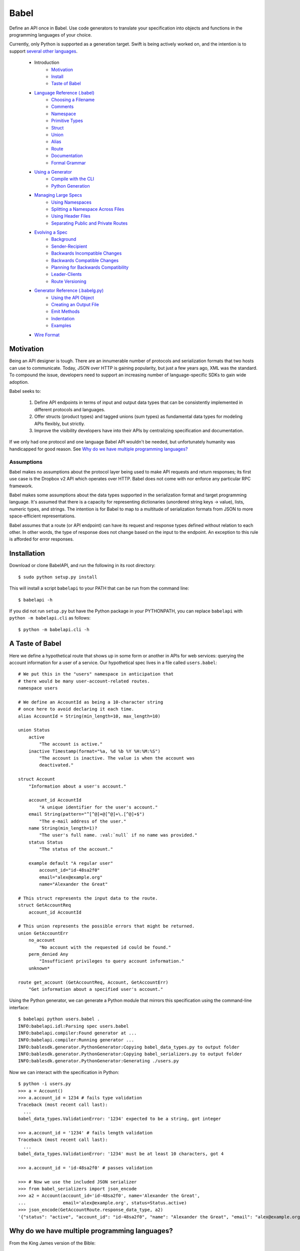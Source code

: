 *****
Babel
*****

Define an API once in Babel. Use code generators to translate your
specification into objects and functions in the programming languages
of your choice.

Currently, only Python is supported as a generation target. Swift is being
actively worked on, and the intention is to support
`several other languages <doc/using_generator.rst>`_.

    * Introduction
        * Motivation_
        * Install_
        * `Taste of Babel <taste-of-babel_>`_
    * `Language Reference (.babel) <doc/lang_ref.rst>`_
        * `Choosing a Filename <doc/lang_ref.rst#filename>`_
        * `Comments <doc/lang_ref.rst#comments>`_
        * `Namespace <doc/lang_ref.rst#namespace>`_
        * `Primitive Types <doc/lang_ref.rst#primitive-types>`_
        * `Struct <doc/lang_ref.rst#struct>`_
        * `Union <doc/lang_ref.rst#union>`_
        * `Alias <doc/lang_ref.rst#alias>`_
        * `Route <doc/lang_ref.rst#route>`_
        * `Documentation <doc/lang_ref.rst#documentation>`_
        * `Formal Grammar <doc/lang_ref.rst#formal-grammar>`_
    * `Using a Generator <doc/using_generator.rst>`_
        * `Compile with the CLI <doc/using_generator.rst#compile>`_
        * `Python Generation <doc/using_generator.rst#python-gen>`_
    * `Managing Large Specs <doc/managing_large_specs.rst>`_
        * `Using Namespaces <doc/managing_large_specs.rst#using-namespaces>`_
        * `Splitting a Namespace Across Files <doc/managing_large_specs.rst#splitting-namespace>`_
        * `Using Header Files <doc/managing_large_specs.rst#using-headers>`_
        * `Separating Public and Private Routes <doc/managing_large_specs.rst#public-private>`_
    * `Evolving a Spec <doc/evolve_spec.rst>`_
        * `Background <doc/evolve_spec.rst#background>`_
        * `Sender-Recipient <doc/evolve_spec.rst#sender-recipient>`_
        * `Backwards Incompatible Changes <doc/evolve_spec.rst#backwards-incompat>`_
        * `Backwards Compatible Changes <doc/evolve_spec.rst#backwards-compat>`_
        * `Planning for Backwards Compatibility <doc/evolve_spec.rst#planning-for-compat>`_
        * `Leader-Clients <doc/evolve_spec.rst#leader-clients>`_
        * `Route Versioning <doc/evolve_spec.rst#route-versioning>`_
    * `Generator Reference (.babelg.py) <doc/generator_ref.rst>`_
        * `Using the API Object <doc/generator_ref.rst#api-obj>`_
        * `Creating an Output File <doc/generator_ref.rst#output-file>`_
        * `Emit Methods <doc/generator_ref.rst#emit_methods>`_
        * `Indentation <doc/generator_ref.rst#indentation>`_
        * `Examples <doc/generator_ref.rst#examples>`_
    * `Wire Format <doc/wire_format.rst>`_

.. _motivation:

Motivation
==========

Being an API designer is tough. There are an innumerable number of protocols
and serialization formats that two hosts can use to communicate. Today, JSON
over HTTP is gaining popularity, but just a few years ago, XML was the
standard. To compound the issue, developers need to support an increasing
number of language-specific SDKs to gain wide adoption.

Babel seeks to:

    1. Define API endpoints in terms of input and output data types that can
       be consistently implemented in different protocols and languages.
    2. Offer structs (product types) and tagged unions (sum types) as fundamental
       data types for modeling APIs flexibly, but strictly.
    3. Improve the visibility developers have into their APIs by centralizing
       specification and documentation.

If we only had one protocol and one language Babel API wouldn't be needed, but
unfortunately humanity was handicapped for good reason. See
`Why do we have multiple programming languages?`_

Assumptions
-----------

Babel makes no assumptions about the protocol layer being used to make API
requests and return responses; its first use case is the Dropbox v2 API which
operates over HTTP. Babel does not come with nor enforce any particular RPC
framework.

Babel makes some assumptions about the data types supported in the serialization
format and target programming language. It's assumed that there is a capacity
for representing dictionaries (unordered string keys -> value), lists, numeric
types, and strings. The intention is for Babel to map to a multitude of
serialization formats from JSON to more space-efficient representations.

Babel assumes that a route (or API endpoint) can have its request and
response types defined without relation to each other. In other words, the
type of response does not change based on the input to the endpoint. An
exception to this rule is afforded for error responses.

.. _install:

Installation
============

Download or clone BabelAPI, and run the following in its root directory::

   $ sudo python setup.py install

This will install a script ``babelapi`` to your PATH that can be run from the
command line::

   $ babelapi -h

If you did not run ``setup.py`` but have the Python package in your PYTHONPATH,
you can replace ``babelapi`` with ``python -m babelapi.cli`` as follows::

   $ python -m babelapi.cli -h

.. _taste-of-babel:

A Taste of Babel
================

Here we define a hypothetical route that shows up in some form or another in
APIs for web services: querying the account information for a user of a
service. Our hypothetical spec lives in a file called ``users.babel``::

    # We put this in the "users" namespace in anticipation that
    # there would be many user-account-related routes.
    namespace users

    # We define an AccountId as being a 10-character string
    # once here to avoid declaring it each time.
    alias AccountId = String(min_length=10, max_length=10)

    union Status
        active
            "The account is active."
        inactive Timestamp(format="%a, %d %b %Y %H:%M:%S")
            "The account is inactive. The value is when the account was
            deactivated."

    struct Account
        "Information about a user's account."

        account_id AccountId
            "A unique identifier for the user's account."
        email String(pattern="^[^@]+@[^@]+\.[^@]+$")
            "The e-mail address of the user."
        name String(min_length=1)?
            "The user's full name. :val:`null` if no name was provided."
        status Status
            "The status of the account."

        example default "A regular user"
            account_id="id-48sa2f0"
            email="alex@example.org"
            name="Alexander the Great"

    # This struct represents the input data to the route.
    struct GetAccountReq
        account_id AccountId

    # This union represents the possible errors that might be returned.
    union GetAccountErr
        no_account
            "No account with the requested id could be found."
        perm_denied Any
            "Insufficient privileges to query account information."
        unknown*

    route get_account (GetAccountReq, Account, GetAccountErr)
        "Get information about a specified user's account."

Using the Python generator, we can generate a Python module that mirrors this
specification using the command-line interface::

    $ babelapi python users.babel .
    INFO:babelapi.idl:Parsing spec users.babel
    INFO:babelapi.compiler:Found generator at ...
    INFO:babelapi.compiler:Running generator ...
    INFO:bablesdk.generator.PythonGenerator:Copying babel_data_types.py to output folder
    INFO:bablesdk.generator.PythonGenerator:Copying babel_serializers.py to output folder
    INFO:bablesdk.generator.PythonGenerator:Generating ./users.py

Now we can interact with the specification in Python::

    $ python -i users.py
    >>> a = Account()
    >>> a.account_id = 1234 # fails type validation
    Traceback (most recent call last):
      ...
    babel_data_types.ValidationError: '1234' expected to be a string, got integer

    >>> a.account_id = '1234' # fails length validation
    Traceback (most recent call last):
      ...
    babel_data_types.ValidationError: '1234' must be at least 10 characters, got 4

    >>> a.account_id = 'id-48sa2f0' # passes validation

    >>> # Now we use the included JSON serializer
    >>> from babel_serializers import json_encode
    >>> a2 = Account(account_id='id-48sa2f0', name='Alexander the Great',
    ...              email='alex@example.org', status=Status.active)
    >>> json_encode(GetAccountRoute.response_data_type, a2)
    '{"status": "active", "account_id": "id-48sa2f0", "name": "Alexander the Great", "email": "alex@example.org"}'

.. _why_multiple_languages:

Why do we have multiple programming languages?
==============================================

From the King James version of the Bible:

    4 And they said, Go to, let us build us a city and a tower, whose top may reach unto heaven; and let us make us a name, lest we be scattered abroad upon the face of the whole earth.

    5 And the Lord came down to see the city and the tower, which the children of men builded.

    6 And the Lord said, Behold, the people is one, and they have all one language; and this they begin to do: and now nothing will be restrained from them, which they have imagined to do.

    7 Go to, let us go down, and there confound their language, that they may not understand one another's speech.

    8 So the Lord scattered them abroad from thence upon the face of all the earth: and they left off to build the city.

    9 Therefore is the name of it called Babel; because the Lord did there confound the language of all the earth: and from thence did the Lord scatter them abroad upon the face of all the earth.

    —Genesis 11:4–9[1]
